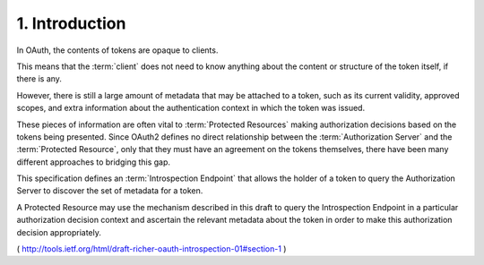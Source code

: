 1. Introduction
==============================

In OAuth, 
the contents of tokens are opaque to clients.  

This means that the :term:`client` does not need to know anything 
about the content or structure of the token itself, 
if there is any.  

However, there is
still a large amount of metadata that may be attached to a token,
such as its current validity, 
approved scopes, 
and extra information about the authentication context 
in which the token was issued.

These pieces of information are often vital to :term:`Protected Resources`
making authorization decisions 
based on the tokens being presented.
Since OAuth2 defines no direct relationship 
between the :term:`Authorization Server` and the :term:`Protected Resource`, 
only that they must have an agreement on the tokens themselves, 
there have been many different approaches to bridging this gap.

This specification defines an :term:`Introspection Endpoint` 
that allows the holder of a token 
to query the Authorization Server to discover the set of metadata for a token.  

A Protected Resource may use the mechanism described in this draft 
to query the Introspection Endpoint 
in a particular authorization decision context 
and ascertain the relevant metadata 
about the token in order to make this authorization decision appropriately.

( http://tools.ietf.org/html/draft-richer-oauth-introspection-01#section-1 )
